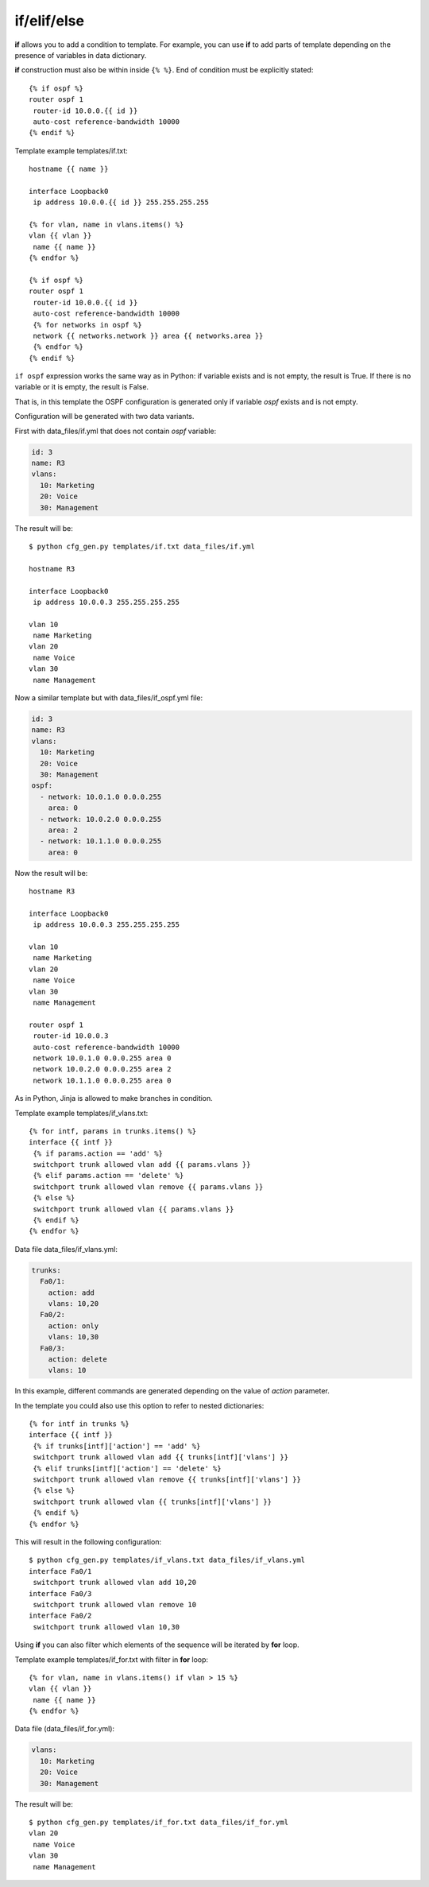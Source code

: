 if/elif/else
------------

**if** allows you to add a condition to template. For example, you can use **if** to add parts of template depending on the presence of variables in data dictionary.

**if** construction must also be within  inside ``{% %}``.
End of condition must be explicitly stated:

::

    {% if ospf %}
    router ospf 1
     router-id 10.0.0.{{ id }}
     auto-cost reference-bandwidth 10000
    {% endif %}

Template example templates/if.txt:

::

    hostname {{ name }}

    interface Loopback0
     ip address 10.0.0.{{ id }} 255.255.255.255

    {% for vlan, name in vlans.items() %}
    vlan {{ vlan }}
     name {{ name }}
    {% endfor %}

    {% if ospf %}
    router ospf 1
     router-id 10.0.0.{{ id }}
     auto-cost reference-bandwidth 10000
     {% for networks in ospf %}
     network {{ networks.network }} area {{ networks.area }}
     {% endfor %}
    {% endif %}

``if ospf`` expression works the same way as in Python: if variable exists and is not empty, the result is True. If there is no variable or it is empty, the result is False.

That is, in this template the OSPF configuration is generated only if variable *ospf* exists and is not empty.

Configuration will be generated with two data variants.

First with data_files/if.yml that does not contain *ospf* variable:

.. code:: yaml

    id: 3
    name: R3
    vlans:
      10: Marketing
      20: Voice
      30: Management

The result will be:

::

    $ python cfg_gen.py templates/if.txt data_files/if.yml

    hostname R3

    interface Loopback0
     ip address 10.0.0.3 255.255.255.255

    vlan 10
     name Marketing
    vlan 20
     name Voice
    vlan 30
     name Management

Now a similar template but with data_files/if_ospf.yml file:

.. code:: yaml

    id: 3
    name: R3
    vlans:
      10: Marketing
      20: Voice
      30: Management
    ospf:
      - network: 10.0.1.0 0.0.0.255
        area: 0
      - network: 10.0.2.0 0.0.0.255
        area: 2
      - network: 10.1.1.0 0.0.0.255
        area: 0

Now the result will be:

::

    hostname R3

    interface Loopback0
     ip address 10.0.0.3 255.255.255.255

    vlan 10
     name Marketing
    vlan 20
     name Voice
    vlan 30
     name Management

    router ospf 1
     router-id 10.0.0.3
     auto-cost reference-bandwidth 10000
     network 10.0.1.0 0.0.0.255 area 0
     network 10.0.2.0 0.0.0.255 area 2
     network 10.1.1.0 0.0.0.255 area 0

As in Python, Jinja is allowed to make branches in condition.

Template example templates/if_vlans.txt:

::

    {% for intf, params in trunks.items() %}
    interface {{ intf }}
     {% if params.action == 'add' %}
     switchport trunk allowed vlan add {{ params.vlans }}
     {% elif params.action == 'delete' %}
     switchport trunk allowed vlan remove {{ params.vlans }}
     {% else %}
     switchport trunk allowed vlan {{ params.vlans }}
     {% endif %}
    {% endfor %}

Data file data_files/if_vlans.yml:

.. code:: yaml

    trunks:
      Fa0/1:
        action: add
        vlans: 10,20
      Fa0/2:
        action: only
        vlans: 10,30
      Fa0/3:
        action: delete
        vlans: 10

In this example, different commands are generated depending on the value of *action* parameter.

In the template you could also use this option to refer to nested dictionaries:

::

    {% for intf in trunks %}
    interface {{ intf }}
     {% if trunks[intf]['action'] == 'add' %}
     switchport trunk allowed vlan add {{ trunks[intf]['vlans'] }}
     {% elif trunks[intf]['action'] == 'delete' %}
     switchport trunk allowed vlan remove {{ trunks[intf]['vlans'] }}
     {% else %}
     switchport trunk allowed vlan {{ trunks[intf]['vlans'] }}
     {% endif %}
    {% endfor %}

This will result in the following configuration:

::

    $ python cfg_gen.py templates/if_vlans.txt data_files/if_vlans.yml
    interface Fa0/1
     switchport trunk allowed vlan add 10,20
    interface Fa0/3
     switchport trunk allowed vlan remove 10
    interface Fa0/2
     switchport trunk allowed vlan 10,30

Using **if** you can also filter which elements of the sequence will be iterated by **for** loop.

Template example templates/if_for.txt with filter in **for** loop:

::

    {% for vlan, name in vlans.items() if vlan > 15 %}
    vlan {{ vlan }}
     name {{ name }}
    {% endfor %}

Data file (data_files/if_for.yml):

.. code:: yaml

    vlans:
      10: Marketing
      20: Voice
      30: Management

The result will be:

::

    $ python cfg_gen.py templates/if_for.txt data_files/if_for.yml
    vlan 20
     name Voice
    vlan 30
     name Management

